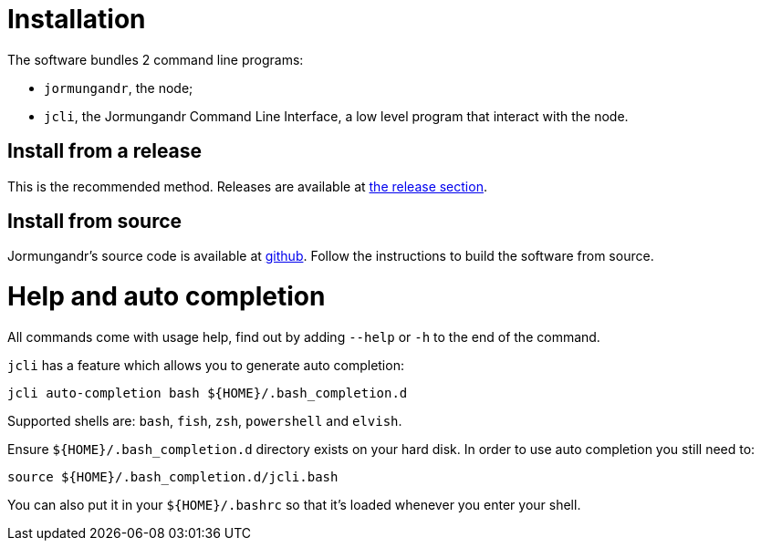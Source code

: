 = Installation

The software bundles 2 command line programs:

* `jormungandr`, the node;
* `jcli`, the Jormungandr Command Line Interface, a low level program that interact with the node.

== Install from a release

This is the recommended method. Releases are available at https://github.com/fractalide/jormungandr-luceo/releases[the release section].

== Install from source

Jormungandr's source code is available at https://github.com/fractalide/jormungandr-luceo#how-to-install-from-sources[github].
Follow the instructions to build the software from source.

= Help and auto completion

All commands come with usage help, find out by adding `--help` or `-h` to the end of the command.

`jcli` has a feature which allows you to generate auto completion:

[source, bash]
----
jcli auto-completion bash ${HOME}/.bash_completion.d
----

Supported shells are: `bash`, `fish`, `zsh`, `powershell` and `elvish`.

Ensure `${HOME}/.bash_completion.d` directory exists on your hard disk.
In order to use auto completion you still need to:

[source, bash]
----
source ${HOME}/.bash_completion.d/jcli.bash
----

You can also put it in your `${HOME}/.bashrc` so that it's loaded whenever you enter your shell.
